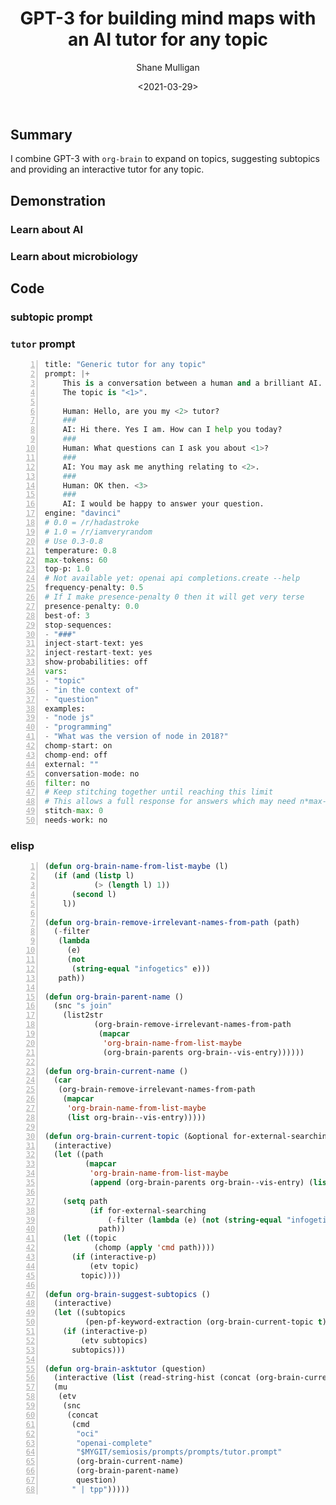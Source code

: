 #+LATEX_HEADER: \usepackage[margin=0.5in]{geometry}
#+OPTIONS: toc:nil

#+HUGO_BASE_DIR: /home/shane/var/smulliga/source/git/semiosis/semiosis-hugo
#+HUGO_SECTION: ./posts

#+TITLE: GPT-3 for building mind maps with an AI tutor for any topic
#+DATE: <2021-03-29>
#+AUTHOR: Shane Mulligan
#+KEYWORDS: GPT-3 emacs learning

** Summary
I combine GPT-3 with =org-brain= to expand on
topics, suggesting subtopics and providing an
interactive tutor for any topic.

** Demonstration
*** Learn about AI
#+BEGIN_EXPORT html
<!-- Play on asciinema.com -->
<a title="asciinema recording" href="https://asciinema.org/a/tV37yuypzU8C4ttDL4w24HOtx" target="_blank"><img alt="asciinema recording" src="https://asciinema.org/a/tV37yuypzU8C4ttDL4w24HOtx.svg" /></a>
<!-- Play on the blog -->
<script src="https://asciinema.org/a/tV37yuypzU8C4ttDL4w24HOtx.js" id="asciicast-tV37yuypzU8C4ttDL4w24HOtx" async></script>
#+END_EXPORT

*** Learn about microbiology
#+BEGIN_EXPORT html
<!-- Play on asciinema.com -->
<!-- <a title="asciinema recording" href="https://asciinema.org/a/R25hFKsdKc1wcfbMGeXnXa0iJ" target="_blank"><img alt="asciinema recording" src="https://asciinema.org/a/R25hFKsdKc1wcfbMGeXnXa0iJ.svg" /></a> -->
<!-- Play on the blog -->
<script src="https://asciinema.org/a/R25hFKsdKc1wcfbMGeXnXa0iJ.js" id="asciicast-R25hFKsdKc1wcfbMGeXnXa0iJ" async></script>
#+END_EXPORT

** Code
*** subtopic prompt

*** =tutor= prompt
#+BEGIN_SRC python -n :i mypython :async :results verbatim code
  title: "Generic tutor for any topic"
  prompt: |+
      This is a conversation between a human and a brilliant AI.
      The topic is "<1>".
  
      Human: Hello, are you my <2> tutor?
      ###
      AI: Hi there. Yes I am. How can I help you today?
      ###
      Human: What questions can I ask you about <1>?
      ###
      AI: You may ask me anything relating to <2>.
      ###
      Human: OK then. <3>
      ###
      AI: I would be happy to answer your question.
  engine: "davinci"
  # 0.0 = /r/hadastroke
  # 1.0 = /r/iamveryrandom
  # Use 0.3-0.8
  temperature: 0.8
  max-tokens: 60
  top-p: 1.0
  # Not available yet: openai api completions.create --help
  frequency-penalty: 0.5
  # If I make presence-penalty 0 then it will get very terse
  presence-penalty: 0.0
  best-of: 3
  stop-sequences:
  - "###"
  inject-start-text: yes
  inject-restart-text: yes
  show-probabilities: off
  vars:
  - "topic"
  - "in the context of"
  - "question"
  examples:
  - "node js"
  - "programming"
  - "What was the version of node in 2018?"
  chomp-start: on
  chomp-end: off
  external: ""
  conversation-mode: no
  filter: no
  # Keep stitching together until reaching this limit
  # This allows a full response for answers which may need n*max-tokens to reach the stop-sequence.
  stitch-max: 0
  needs-work: no
#+END_SRC

*** elisp
#+BEGIN_SRC emacs-lisp -n :async :results verbatim code
  (defun org-brain-name-from-list-maybe (l)
    (if (and (listp l)
             (> (length l) 1))
        (second l)
      l))
  
  (defun org-brain-remove-irrelevant-names-from-path (path)
    (-filter
     (lambda
       (e)
       (not
        (string-equal "infogetics" e)))
     path))
  
  (defun org-brain-parent-name ()
    (snc "s join"
      (list2str
             (org-brain-remove-irrelevant-names-from-path
              (mapcar
               'org-brain-name-from-list-maybe
               (org-brain-parents org-brain--vis-entry))))))
  
  (defun org-brain-current-name ()
    (car
     (org-brain-remove-irrelevant-names-from-path
      (mapcar
       'org-brain-name-from-list-maybe
       (list org-brain--vis-entry)))))
  
  (defun org-brain-current-topic (&optional for-external-searching)
    (interactive)
    (let ((path
           (mapcar
            'org-brain-name-from-list-maybe
            (append (org-brain-parents org-brain--vis-entry) (list org-brain--vis-entry)))))
  
      (setq path
            (if for-external-searching
                (-filter (lambda (e) (not (string-equal "infogetics" e))) path)
              path))
      (let ((topic
             (chomp (apply 'cmd path))))
        (if (interactive-p)
            (etv topic)
          topic))))
  
  (defun org-brain-suggest-subtopics ()
    (interactive)
    (let ((subtopics
           (pen-pf-keyword-extraction (org-brain-current-topic t))))
      (if (interactive-p)
          (etv subtopics)
        subtopics)))
  
  (defun org-brain-asktutor (question)
    (interactive (list (read-string-hist (concat (org-brain-current-topic) ": "))))
    (mu
     (etv
      (snc
       (concat
        (cmd
         "oci"
         "openai-complete"
         "$MYGIT/semiosis/prompts/prompts/tutor.prompt"
         (org-brain-current-name)
         (org-brain-parent-name)
         question)
        " | tpp")))))
#+END_SRC